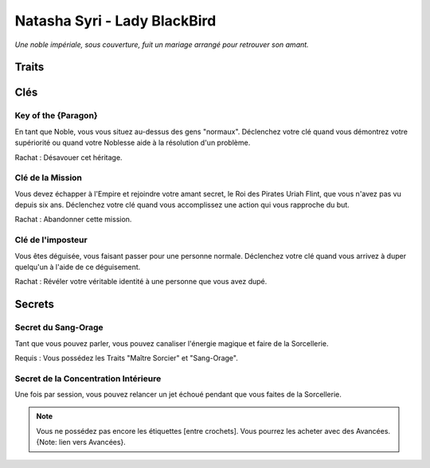 =============================
Natasha Syri - Lady BlackBird
=============================

*Une noble impériale, sous couverture, fuit un mariage arrangé pour retrouver son amant.*

Traits
======

.. glossary::

    Noblesse Impériale
        Étiquette, Danse, Éducation, Histoire, Science, Richesse, Connections,
        Maison Blackbird

    Maître Sorcier
        Jeter un sort, Canaliser, Sang-Orage, Vent, Éclair, [Voler],
        [Onde de choc], [Sens]

    Athlétique
        Courir, Sauter par-dessus, Rapière, Duels, Tirer, [Pistolet], [Acrobaties]

    Charme
        Charisme, Présence, Commander, Nobles, Serviteurs, [Soldats]

    Cunning
        Supercherie, Distraction, Déguisement, Codes, [Furtivement], [Se cacher]

Clés
====

Key of the {Paragon}
--------------------

En tant que Noble, vous vous situez au-dessus des gens "normaux". Déclenchez votre
clé quand vous démontrez votre supériorité ou quand votre Noblesse aide à la
résolution d'un problème.

Rachat : Désavouer cet héritage.

Clé de la Mission
-----------------

Vous devez échapper à l'Empire et rejoindre votre amant secret, le Roi des Pirates
Uriah Flint, que vous n'avez pas vu depuis six ans. Déclenchez votre clé quand
vous accomplissez une action qui vous rapproche du but.

Rachat : Abandonner cette mission.

Clé de l'imposteur
------------------

Vous êtes déguisée, vous faisant passer pour une personne normale. Déclenchez votre
clé quand vous arrivez à duper quelqu'un à l'aide de ce déguisement.

Rachat : Révéler votre véritable identité à une personne que vous avez dupé.

Secrets
=======

Secret du Sang-Orage
--------------------

Tant que vous pouvez parler, vous pouvez canaliser l'énergie magique et faire
de la Sorcellerie.

Requis : Vous possédez les Traits "Maître Sorcier" et "Sang-Orage".


Secret de la Concentration Intérieure
-------------------------------------

Une fois par session, vous pouvez relancer un jet échoué pendant que vous faites
de la Sorcellerie.

.. note::

    Vous ne possédez pas encore les étiquettes [entre crochets]. Vous pourrez les
    acheter avec des Avancées. {Note: lien vers Avancées}.
